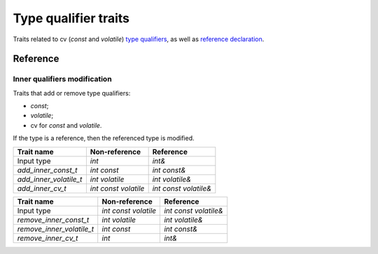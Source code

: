 ********************************
Type qualifier traits
********************************

Traits related to cv (`const` and `volatile`)
`type qualifiers <https://en.cppreference.com/w/cpp/language/cv.html>`_,
as well as `reference declaration <https://en.cppreference.com/w/cpp/language/reference.html>`_.

Reference
=========

Inner qualifiers modification
-----------------------------

Traits that add or remove type qualifiers:

- `const`;
- `volatile`;
- cv for `const` and `volatile`.

If the type is a reference, then the referenced type is modified.

====================== ==================== =====================
Trait name             Non-reference        Reference            
====================== ==================== =====================
Input type             `int`                `int&`               
`add_inner_const_t`    `int const`          `int const&`         
`add_inner_volatile_t` `int volatile`       `int volatile&`      
`add_inner_cv_t`       `int const volatile` `int const volatile&`
====================== ==================== =====================

========================= ==================== =====================
Trait name                Non-reference        Reference            
========================= ==================== =====================
Input type                `int const volatile` `int const volatile&`
`remove_inner_const_t`    `int volatile`       `int volatile&`      
`remove_inner_volatile_t` `int const`          `int const&`         
`remove_inner_cv_t`       `int`                `int&`               
========================= ==================== =====================

.. ac-include:: actl/meta/qualifiers/inner.hpp
.. doxygentypedef:: add_inner_const_t
.. doxygentypedef:: remove_inner_const_t
.. doxygentypedef:: add_inner_volatile_t
.. doxygentypedef:: remove_inner_volatile_t
.. doxygentypedef:: add_inner_cv_t
.. doxygentypedef:: remove_inner_cv_t

.. ac-tests:: tests/meta/qualifiers/inner.cpp
